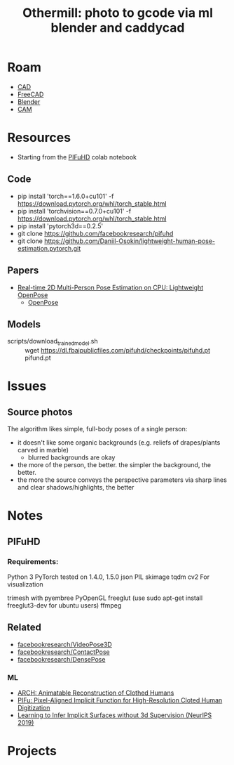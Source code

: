 :PROPERTIES:
:ID:       f6475dd1-0d6e-42d1-b83f-b9f78a12b2ff
:END:
#+TITLE: Othermill: photo to gcode via ml blender and caddycad
#+CATEGORY: slips
#+TAGS:  

* Roam
+ [[id:6a7b6508-e7cf-4f55-a589-d354cee1766d][CAD]]
+ [[id:8df9a1d3-798f-4f89-a355-a0eb0c22bc18][FreeCAD]]
+ [[id:b3826464-5132-4a77-9707-93a72bd1d4a3][Blender]]
+ [[id:ead2a3c7-131f-4fec-8d83-35b3a7b511dc][CAM]]

* Resources
+ Starting from the [[https://colab.research.google.com/drive/1NzP4oI_KighbpfEEVCnYKZ0lfzDpqTyE?usp=sharing&authuser=1#scrollTo=Bbzauji1E2tm][PIFuHD]] colab notebook

** Code
+ pip install 'torch==1.6.0+cu101' -f https://download.pytorch.org/whl/torch_stable.html
+ pip install 'torchvision==0.7.0+cu101' -f https://download.pytorch.org/whl/torch_stable.html
+ pip install 'pytorch3d==0.2.5'
+ git clone https://github.com/facebookresearch/pifuhd
+ git clone https://github.com/Daniil-Osokin/lightweight-human-pose-estimation.pytorch.git

** Papers
+ [[doi:10.48550/arXiv.1811.12004][Real-time 2D Multi-Person Pose Estimation on CPU: Lightweight OpenPose]]
  - [[https://github.com/CMU-Perceptual-Computing-Lab/openpose][OpenPose]]

** Models
+ scripts/download_trained_model.sh :: wget https://dl.fbaipublicfiles.com/pifuhd/checkpoints/pifuhd.pt pifund.pt



* Issues
** Source photos
The algorithm likes simple, full-body poses of a single person:

+ it doesn't like some organic backgrounds (e.g. reliefs of drapes/plants carved
  in marble)
  - blurred backgrounds are okay
+ the more of the person, the better. the simpler the background, the better.
+ the more the source conveys the perspective parameters via sharp lines and
  clear shadows/highlights, the better

* Notes

** PIFuHD

*** Requirements:

Python 3
PyTorch tested on 1.4.0, 1.5.0
json
PIL
skimage
tqdm
cv2
For visualization

trimesh with pyembree
PyOpenGL
freeglut (use sudo apt-get install freeglut3-dev for ubuntu users)
ffmpeg

** Related
+ [[github:facebookresearch/VideoPose3D][facebookresearch/VideoPose3D]]
+ [[github:facebookresearch/ContactPose][facebookresearch/ContactPose]]
+ [[https://github.com/facebookresearch/DensePose][facebookresearch/DensePose]]

*** ML

+ [[doi:10.48550/arXiv.2004.04572][ARCH: Animatable Reconstruction of Clothed Humans]]
+ [[doi:10.48550/arXiv.1905.05172][PIFu: Pixel-Aligned Implicit Function for High-Resolution Cloted Human Digitization​]]
+ [[https://proceedings.neurips.cc/paper/2019/file/bdf3fd65c81469f9b74cedd497f2f9ce-Paper.pdf][Learning to Infer Implicit Surfaces without 3d Supervision (NeurIPS 2019)]]

* Projects
